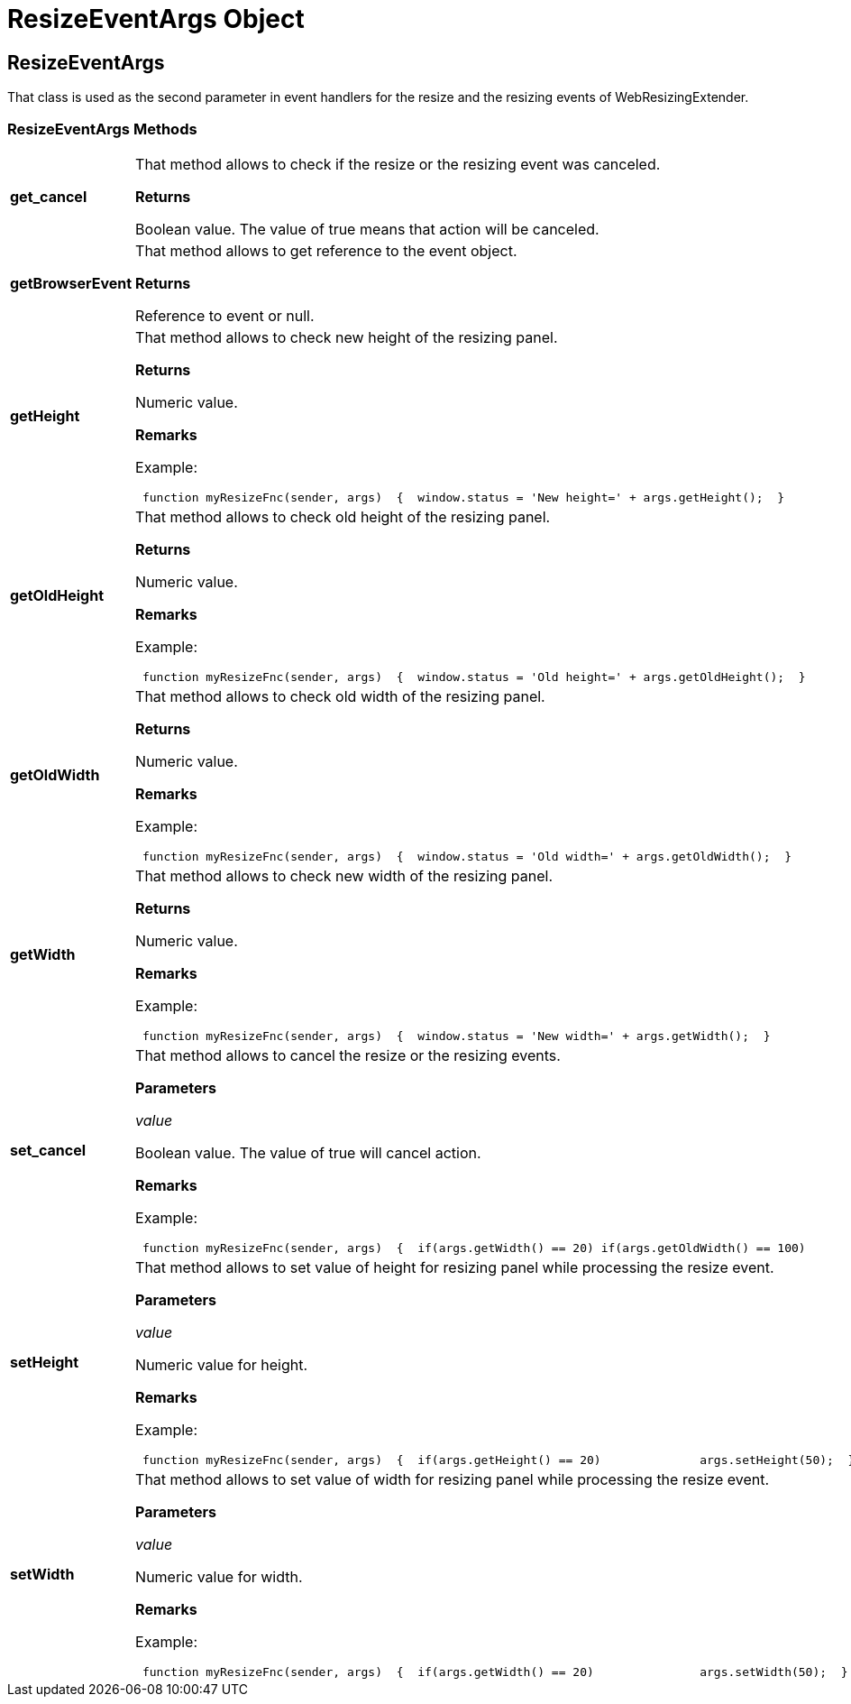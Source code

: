 ﻿////

|metadata|
{
    "name": "webresizingextender-resizeeventargs-object",
    "controlName": [],
    "tags": ["API","How Do I"],
    "guid": "{6954D47B-85E5-4936-AD0C-5619FC275276}",  
    "buildFlags": [],
    "createdOn": "2007-08-02T08:04:26Z"
}
|metadata|
////

= ResizeEventArgs Object

== ResizeEventArgs

That class is used as the second parameter in event handlers for the resize and the resizing events of WebResizingExtender.

=== ResizeEventArgs Methods

[cols="a,a"]
|====
|*get_cancel* 
|That method allows to check if the resize or the resizing event was canceled. 

*Returns*

Boolean value. The value of true means that action will be canceled.

|*getBrowserEvent* 
|That method allows to get reference to the event object. 

*Returns*

Reference to event or null.

|*getHeight* 
|That method allows to check new height of the resizing panel. 

*Returns*

Numeric value. 

*Remarks*

Example: 

---- 
 function myResizeFnc(sender, args)  { 	window.status = 'New height=' + args.getHeight();  }
----

|*getOldHeight* 
|That method allows to check old height of the resizing panel. 

*Returns*

Numeric value. 

*Remarks*

Example: 

---- 
 function myResizeFnc(sender, args)  { 	window.status = 'Old height=' + args.getOldHeight();  }
----

|*getOldWidth* 
|That method allows to check old width of the resizing panel. 

*Returns*

Numeric value. 

*Remarks*

Example: 

---- 
 function myResizeFnc(sender, args)  { 	window.status = 'Old width=' + args.getOldWidth();  }
----

|*getWidth* 
|That method allows to check new width of the resizing panel. 

*Returns*

Numeric value. 

*Remarks*

Example: 

---- 
 function myResizeFnc(sender, args)  { 	window.status = 'New width=' + args.getWidth();  }
----

|*set_cancel* 
|That method allows to cancel the resize or the resizing events. 

*Parameters*

_value_ 

Boolean value. The value of true will cancel action. 

*Remarks*

Example: 

---- 
 function myResizeFnc(sender, args)  { 	if(args.getWidth() == 20) if(args.getOldWidth() == 100) 		args.set_cancel(true);  }
----

|*setHeight* 
|That method allows to set value of height for resizing panel while processing the resize event. 

*Parameters*

_value_ 

Numeric value for height. 

*Remarks*

Example: 

---- 
 function myResizeFnc(sender, args)  { 	if(args.getHeight() == 20) 		args.setHeight(50);  }
----

|*setWidth* 
|That method allows to set value of width for resizing panel while processing the resize event. 

*Parameters*

_value_ 

Numeric value for width. 

*Remarks*

Example: 

---- 
 function myResizeFnc(sender, args)  { 	if(args.getWidth() == 20) 		args.setWidth(50);  }
----

|====